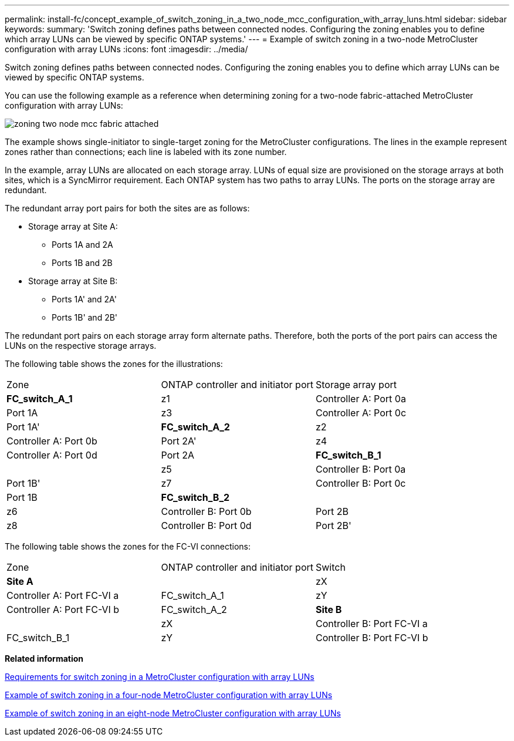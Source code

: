 ---
permalink: install-fc/concept_example_of_switch_zoning_in_a_two_node_mcc_configuration_with_array_luns.html
sidebar: sidebar
keywords: 
summary: 'Switch zoning defines paths between connected nodes. Configuring the zoning enables you to define which array LUNs can be viewed by specific ONTAP systems.'
---
= Example of switch zoning in a two-node MetroCluster configuration with array LUNs
:icons: font
:imagesdir: ../media/

[.lead]
Switch zoning defines paths between connected nodes. Configuring the zoning enables you to define which array LUNs can be viewed by specific ONTAP systems.

You can use the following example as a reference when determining zoning for a two-node fabric-attached MetroCluster configuration with array LUNs:

image::../media/zoning_two_node_mcc_fabric_attached.gif[]

The example shows single-initiator to single-target zoning for the MetroCluster configurations. The lines in the example represent zones rather than connections; each line is labeled with its zone number.

In the example, array LUNs are allocated on each storage array. LUNs of equal size are provisioned on the storage arrays at both sites, which is a SyncMirror requirement. Each ONTAP system has two paths to array LUNs. The ports on the storage array are redundant.

The redundant array port pairs for both the sites are as follows:

* Storage array at Site A:
 ** Ports 1A and 2A
 ** Ports 1B and 2B
* Storage array at Site B:
 ** Ports 1A' and 2A'
 ** Ports 1B' and 2B'

The redundant port pairs on each storage array form alternate paths. Therefore, both the ports of the port pairs can access the LUNs on the respective storage arrays.

The following table shows the zones for the illustrations:

|===
| Zone| ONTAP controller and initiator port| Storage array port
a|
*FC_switch_A_1*
a|
z1
a|
Controller A: Port 0a
a|
Port 1A
a|
z3
a|
Controller A: Port 0c
a|
Port 1A'
a|
*FC_switch_A_2*
a|
z2
a|
Controller A: Port 0b
a|
Port 2A'
a|
z4
a|
Controller A: Port 0d
a|
Port 2A
a|
*FC_switch_B_1*
a|
 
a|
z5
a|
Controller B: Port 0a
a|
Port 1B'
a|
z7
a|
Controller B: Port 0c
a|
Port 1B
a|
*FC_switch_B_2*
a|
 
a|
z6
a|
Controller B: Port 0b
a|
Port 2B
a|
z8
a|
Controller B: Port 0d
a|
Port 2B'
|===
The following table shows the zones for the FC-VI connections:

|===
| Zone| ONTAP controller and initiator port| Switch
a|
*Site A*
a|
 
a|
zX
a|
Controller A: Port FC-VI a
a|
FC_switch_A_1
a|
zY
a|
Controller A: Port FC-VI b
a|
FC_switch_A_2
a|
*Site B*
a|
 
a|
zX
a|
Controller B: Port FC-VI a
a|
FC_switch_B_1
a|
zY
a|
Controller B: Port FC-VI b
a|
FC_switch_B_2
|===
*Related information*

xref:reference_requirements_for_switch_zoning_in_a_mcc_configuration_with_array_luns.adoc[Requirements for switch zoning in a MetroCluster configuration with array LUNs]

xref:concept_example_of_switch_zoning_in_a_four_node_mcc_configuration_with_array_luns.adoc[Example of switch zoning in a four-node MetroCluster configuration with array LUNs]

xref:concept_example_of_switch_zoning_in_an_eight_node_mcc_configuration_with_array_luns.adoc[Example of switch zoning in an eight-node MetroCluster configuration with array LUNs]
